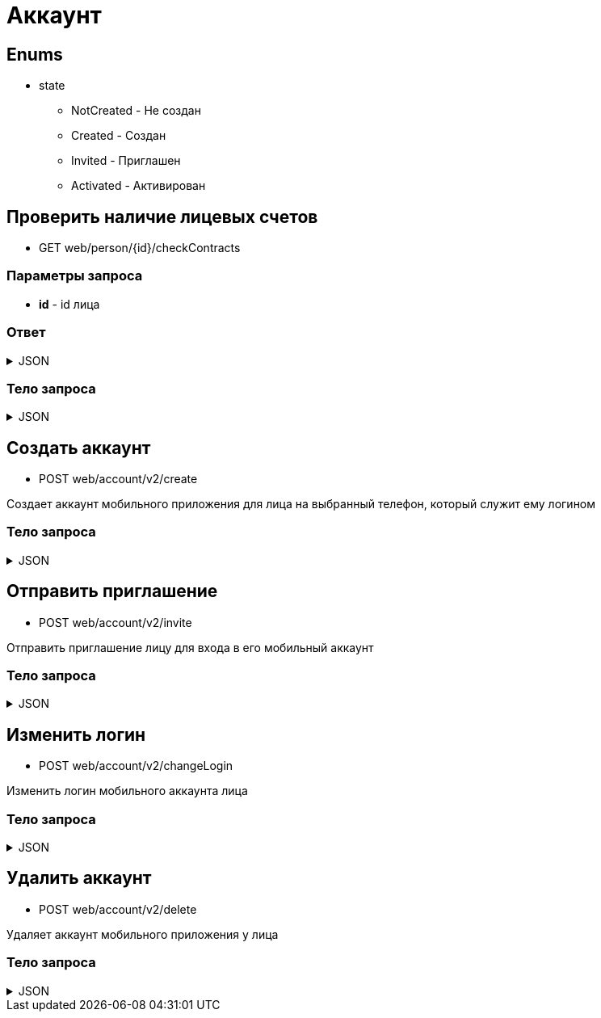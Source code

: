 = Аккаунт
:page-toclevels: 4

== Enums
* state
** NotCreated - Не создан
** Created - Создан
** Invited - Приглашен
** Activated - Активирован


== Проверить наличие лицевых счетов
* GET web/person/{id}/checkContracts

=== Параметры запроса
* **id** - id лица

=== Ответ
.JSON
[%collapsible]
====
[source,json]
----
{
  "hasAnyContracts" : true 
}
----
====

=== Тело запроса
.JSON
[%collapsible]
====
[source,json]
----
{
    "personId": 1,
    "login": "79161112233"
}
----
====

== Создать аккаунт
* POST web/account/v2/create

Создает аккаунт мобильного приложения для лица на выбранный телефон, который служит ему логином

=== Тело запроса
.JSON
[%collapsible]
====
[source,json]
----
{
    "personId": 1,
    "login": "79161112233"
}
----
====

== Отправить приглашение
* POST web/account/v2/invite

Отправить приглашение лицу для входа в его мобильный аккаунт

=== Тело запроса
.JSON
[%collapsible]
====
[source,json]
----
{
    "personId": 1
}
----
====

== Изменить логин
* POST web/account/v2/changeLogin

Изменить логин мобильного аккаунта лица

=== Тело запроса
.JSON
[%collapsible]
====
[source,json]
----
{
    "personId": 1,
    "newLogin" : "79251112233"
}
----
====

== Удалить аккаунт
* POST web/account/v2/delete

Удаляет аккаунт мобильного приложения у лица

=== Тело запроса
.JSON
[%collapsible]
====
[source,json]
----
{
    "personId": 1
}
----
====